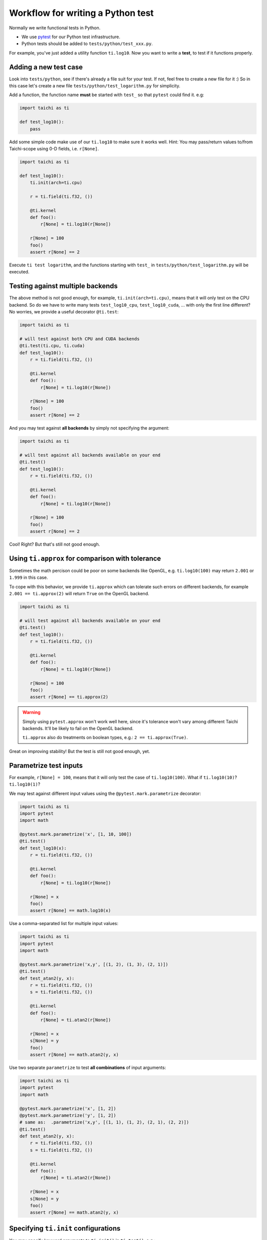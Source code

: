 .. _write_test:

Workflow for writing a Python test
----------------------------------

Normally we write functional tests in Python.

- We use `pytest <https://github.com/pytest-dev/pytest>`_ for our Python test infrastructure.
- Python tests should be added to ``tests/python/test_xxx.py``.

For example, you've just added a utility function ``ti.log10``.
Now you want to write a **test**, to test if it functions properly.

Adding a new test case
**********************

Look into ``tests/python``, see if there's already a file suit for your test.
If not, feel free to create a new file for it :)
So in this case let's create a new file ``tests/python/test_logarithm.py`` for simplicity.

Add a function, the function name **must** be started with ``test_`` so that ``pytest`` could find it. e.g:

.. code-block:: python

    import taichi as ti

    def test_log10():
        pass

Add some simple code make use of our ``ti.log10`` to make sure it works well.
Hint: You may pass/return values to/from Taichi-scope using 0-D fields, i.e. ``r[None]``.

.. code-block:: python

    import taichi as ti

    def test_log10():
        ti.init(arch=ti.cpu)

        r = ti.field(ti.f32, ())

        @ti.kernel
        def foo():
            r[None] = ti.log10(r[None])

        r[None] = 100
        foo()
        assert r[None] == 2

Execute ``ti test logarithm``, and the functions starting with ``test_`` in ``tests/python/test_logarithm.py`` will be executed.

Testing against multiple backends
*********************************

The above method is not good enough, for example, ``ti.init(arch=ti.cpu)``, means that it will only test on the CPU backend.
So do we have to write many tests ``test_log10_cpu``, ``test_log10_cuda``, ... with only the first line different? No worries,
we provide a useful decorator ``@ti.test``:

.. code-block:: python

    import taichi as ti

    # will test against both CPU and CUDA backends
    @ti.test(ti.cpu, ti.cuda)
    def test_log10():
        r = ti.field(ti.f32, ())

        @ti.kernel
        def foo():
            r[None] = ti.log10(r[None])

        r[None] = 100
        foo()
        assert r[None] == 2

And you may test against **all backends** by simply not specifying the argument:

.. code-block:: python

    import taichi as ti

    # will test against all backends available on your end
    @ti.test()
    def test_log10():
        r = ti.field(ti.f32, ())

        @ti.kernel
        def foo():
            r[None] = ti.log10(r[None])

        r[None] = 100
        foo()
        assert r[None] == 2

Cool! Right? But that's still not good enough.

Using ``ti.approx`` for comparison with tolerance
*************************************************

Sometimes the math percison could be poor on some backends like OpenGL, e.g. ``ti.log10(100)``
may return ``2.001`` or ``1.999`` in this case.

To cope with this behavior, we provide ``ti.approx`` which can tolerate such errors on different
backends, for example ``2.001 == ti.approx(2)`` will return ``True`` on the OpenGL backend.

.. code-block:: python

    import taichi as ti

    # will test against all backends available on your end
    @ti.test()
    def test_log10():
        r = ti.field(ti.f32, ())

        @ti.kernel
        def foo():
            r[None] = ti.log10(r[None])

        r[None] = 100
        foo()
        assert r[None] == ti.approx(2)

.. warning::

    Simply using ``pytest.approx`` won't work well here, since it's tolerance won't vary among
    different Taichi backends. It'll be likely to fail on the OpenGL backend.

    ``ti.approx`` also do treatments on boolean types, e.g.: ``2 == ti.approx(True)``.

Great on improving stability! But the test is still not good enough, yet.

Parametrize test inputs
***********************

For example, ``r[None] = 100``, means that it will only test the case of ``ti.log10(100)``.
What if ``ti.log10(10)``? ``ti.log10(1)``?

We may test against different input values using the ``@pytest.mark.parametrize`` decorator:

.. code-block:: python

    import taichi as ti
    import pytest
    import math

    @pytest.mark.parametrize('x', [1, 10, 100])
    @ti.test()
    def test_log10(x):
        r = ti.field(ti.f32, ())

        @ti.kernel
        def foo():
            r[None] = ti.log10(r[None])

        r[None] = x
        foo()
        assert r[None] == math.log10(x)

Use a comma-separated list for multiple input values:

.. code-block:: python

    import taichi as ti
    import pytest
    import math

    @pytest.mark.parametrize('x,y', [(1, 2), (1, 3), (2, 1)])
    @ti.test()
    def test_atan2(y, x):
        r = ti.field(ti.f32, ())
        s = ti.field(ti.f32, ())

        @ti.kernel
        def foo():
            r[None] = ti.atan2(r[None])

        r[None] = x
        s[None] = y
        foo()
        assert r[None] == math.atan2(y, x)

Use two separate ``parametrize`` to test **all combinations** of input arguments:

.. code-block:: python

    import taichi as ti
    import pytest
    import math

    @pytest.mark.parametrize('x', [1, 2])
    @pytest.mark.parametrize('y', [1, 2])
    # same as:  .parametrize('x,y', [(1, 1), (1, 2), (2, 1), (2, 2)])
    @ti.test()
    def test_atan2(y, x):
        r = ti.field(ti.f32, ())
        s = ti.field(ti.f32, ())

        @ti.kernel
        def foo():
            r[None] = ti.atan2(r[None])

        r[None] = x
        s[None] = y
        foo()
        assert r[None] == math.atan2(y, x)

Specifying ``ti.init`` configurations
*************************************

You may specify keyword arguments to ``ti.init()`` in ``ti.test()``, e.g.:

.. code-block:: python

    @ti.test(ti.cpu, debug=True, log_level=ti.TRACE)
    def test_debugging_utils():
        # ... (some tests have to be done in debug mode)

is the same as:

.. code-block:: python

    def test_debugging_utils():
        ti.init(arch=ti.cpu, debug=True, log_level=ti.TRACE)
        # ... (some tests have to be done in debug mode)

Exclude some backends from test
*******************************

Sometimes some backends are not capable of specific tests, we have to exclude them from test:

.. code-block:: python

    # Run this test on all backends except for OpenGL
    @ti.test(excludes=[ti.opengl])
    def test_sparse_field():
        # ... (some tests that requires sparse feature which is not supported by OpenGL)

You may also use the ``extensions`` keyword to exclude backends without specific feature:

.. code-block:: python

    # Run this test on all backends except for OpenGL
    @ti.test(extensions=[ti.extension.sparse])
    def test_sparse_field():
        # ... (some tests that requires sparse feature which is not supported by OpenGL)
